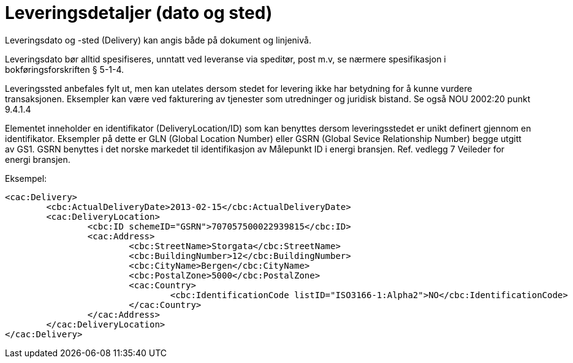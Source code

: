 = Leveringsdetaljer (dato og sted)

Leveringsdato og -sted (Delivery) kan angis både på dokument og linjenivå.

Leveringsdato bør alltid spesifiseres, unntatt ved leveranse via speditør, post m.v, se nærmere spesifikasjon i bokføringsforskriften § 5-1-4.

Leveringssted anbefales fylt ut, men kan utelates dersom stedet for levering ikke har betydning for å kunne vurdere transaksjonen. Eksempler kan være ved fakturering av tjenester som utredninger og juridisk bistand. Se også NOU 2002:20 punkt 9.4.1.4

Elementet inneholder en identifikator (DeliveryLocation/ID) som kan benyttes dersom leveringsstedet er unikt definert gjennom en identifikator.  Eksempler på dette er GLN (Global Location Number) eller GSRN (Global Sevice Relationship Number) begge utgitt av GS1.  GSRN benyttes i det norske markedet til identifikasjon av Målepunkt ID i energi bransjen.  Ref. vedlegg 7 Veileder for energi bransjen.

Eksempel:

[source,xml]
----
<cac:Delivery>
	<cbc:ActualDeliveryDate>2013-02-15</cbc:ActualDeliveryDate>
	<cac:DeliveryLocation>
		<cbc:ID schemeID="GSRN">707057500022939815</cbc:ID>
		<cac:Address>
			<cbc:StreetName>Storgata</cbc:StreetName>
			<cbc:BuildingNumber>12</cbc:BuildingNumber>
			<cbc:CityName>Bergen</cbc:CityName>
			<cbc:PostalZone>5000</cbc:PostalZone>
			<cac:Country>
				<cbc:IdentificationCode listID="ISO3166-1:Alpha2">NO</cbc:IdentificationCode>
			</cac:Country>
		</cac:Address>
	</cac:DeliveryLocation>
</cac:Delivery>
----
